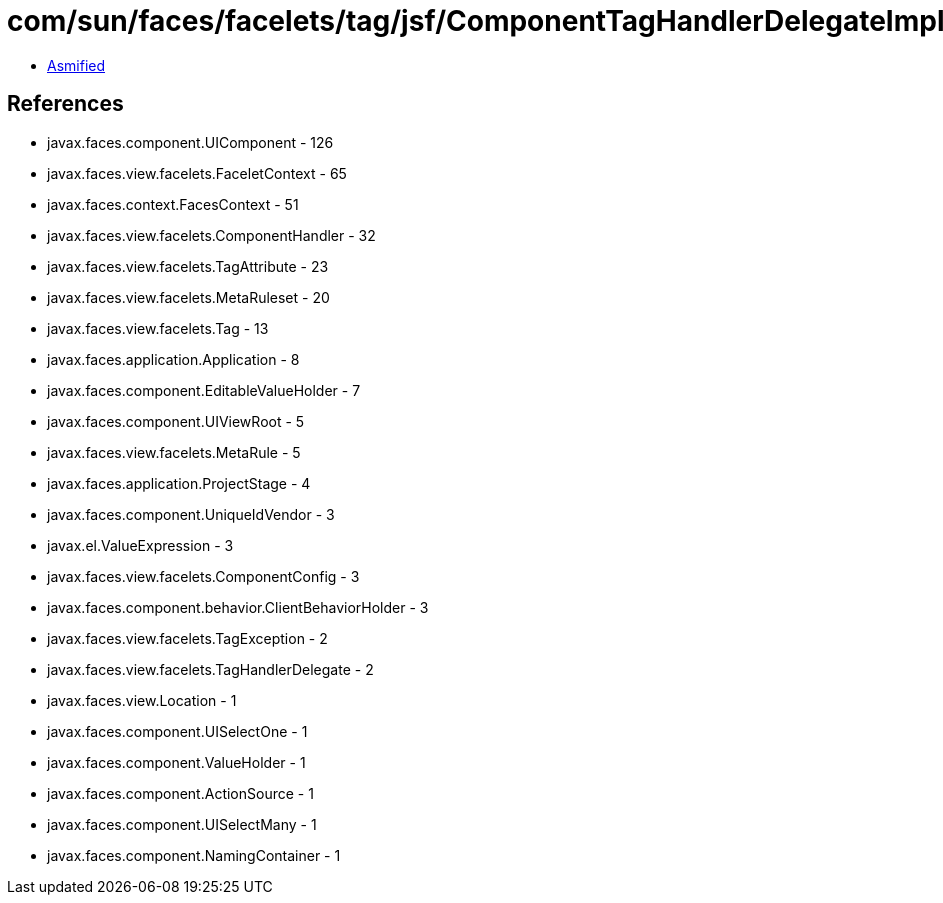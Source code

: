 = com/sun/faces/facelets/tag/jsf/ComponentTagHandlerDelegateImpl.class

 - link:ComponentTagHandlerDelegateImpl-asmified.java[Asmified]

== References

 - javax.faces.component.UIComponent - 126
 - javax.faces.view.facelets.FaceletContext - 65
 - javax.faces.context.FacesContext - 51
 - javax.faces.view.facelets.ComponentHandler - 32
 - javax.faces.view.facelets.TagAttribute - 23
 - javax.faces.view.facelets.MetaRuleset - 20
 - javax.faces.view.facelets.Tag - 13
 - javax.faces.application.Application - 8
 - javax.faces.component.EditableValueHolder - 7
 - javax.faces.component.UIViewRoot - 5
 - javax.faces.view.facelets.MetaRule - 5
 - javax.faces.application.ProjectStage - 4
 - javax.faces.component.UniqueIdVendor - 3
 - javax.el.ValueExpression - 3
 - javax.faces.view.facelets.ComponentConfig - 3
 - javax.faces.component.behavior.ClientBehaviorHolder - 3
 - javax.faces.view.facelets.TagException - 2
 - javax.faces.view.facelets.TagHandlerDelegate - 2
 - javax.faces.view.Location - 1
 - javax.faces.component.UISelectOne - 1
 - javax.faces.component.ValueHolder - 1
 - javax.faces.component.ActionSource - 1
 - javax.faces.component.UISelectMany - 1
 - javax.faces.component.NamingContainer - 1
